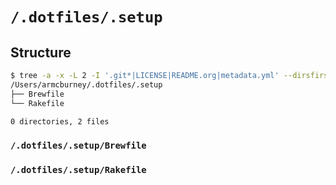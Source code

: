 * =/.dotfiles/.setup=
** Structure
#+BEGIN_SRC bash
$ tree -a -x -L 2 -I '.git*|LICENSE|README.org|metadata.yml' --dirsfirst /Users/armcburney/.dotfiles/.setup
/Users/armcburney/.dotfiles/.setup
├── Brewfile
└── Rakefile

0 directories, 2 files

#+END_SRC
*** =/.dotfiles/.setup/Brewfile=
*** =/.dotfiles/.setup/Rakefile=